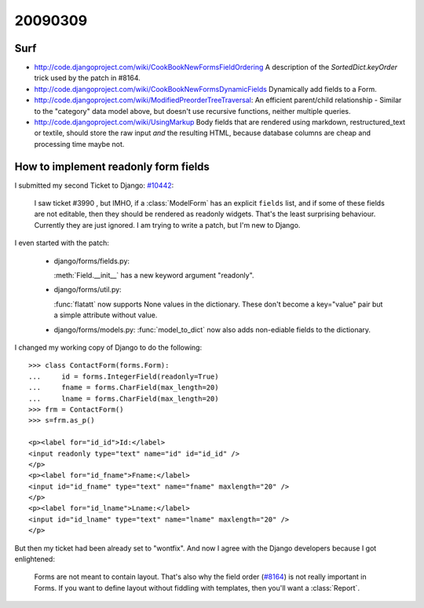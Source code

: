 20090309
========

Surf
----

- http://code.djangoproject.com/wiki/CookBookNewFormsFieldOrdering
  A description of the `SortedDict.keyOrder` 
  trick used by the patch in #8164.
  
- http://code.djangoproject.com/wiki/CookBookNewFormsDynamicFields
  Dynamically add fields to a Form.
  
- http://code.djangoproject.com/wiki/ModifiedPreorderTreeTraversal:
  An efficient parent/child relationship - Similar to the "category" data model above, but doesn't use recursive functions, neither multiple queries. 
  
- http://code.djangoproject.com/wiki/UsingMarkup
  Body fields that are rendered using markdown, restructured_text or textile, should store the raw input *and* the resulting HTML, because database columns are cheap and processing time maybe not.
  

How to implement readonly form fields
-------------------------------------

I submitted my second Ticket to Django: `#10442 
<http://code.djangoproject.com/ticket/10442>`__:

  I saw ticket #3990 , but IMHO, if a :class:`ModelForm` 
  has an explicit ``fields`` list,
  and if some of these fields are not editable, then they should be
  rendered as readonly widgets.
  That's the least surprising behaviour. 
  Currently they are just ignored.
  I am trying to write a patch, but I'm new to Django.

I even started with the patch:

  - django/forms/fields.py:

    :meth:`Field.__init__` has a new keyword argument "readonly".
    
  - django/forms/util.py:
    
    :func:`flatatt` now supports None values in the dictionary. 
    These don't become a key="value" pair but a simple attribute
    without value.


  - django/forms/models.py:
    :func:`model_to_dict` now also adds non-ediable fields to the
    dictionary.

I changed my working copy of Django to do the following::

  >>> class ContactForm(forms.Form):
  ...     id = forms.IntegerField(readonly=True)
  ...     fname = forms.CharField(max_length=20)
  ...     lname = forms.CharField(max_length=20)
  >>> frm = ContactForm()
  >>> s=frm.as_p()  
      
  <p><label for="id_id">Id:</label> 
  <input readonly type="text" name="id" id="id_id" />
  </p>
  <p><label for="id_fname">Fname:</label> 
  <input id="id_fname" type="text" name="fname" maxlength="20" />
  </p>
  <p><label for="id_lname">Lname:</label> 
  <input id="id_lname" type="text" name="lname" maxlength="20" />
  </p>        
      

But then my ticket had been already set to "wontfix". 
And now I agree with the Django developers because I got enlightened:

  Forms are not meant to contain layout. 
  That's also why the field order 
  (`#8164 <http://code.djangoproject.com/ticket/8164>`_)
  is not really important in Forms.
  If you want to define layout without fiddling with templates, 
  then you'll want a :class:`Report`.


